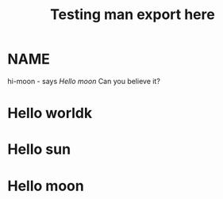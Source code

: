 #+TITLE: Testing man export here

* NAME
hi-moon - says [[Hello moon]] Can you believe it?

* Hello worldk
* Hello sun
* Hello moon

